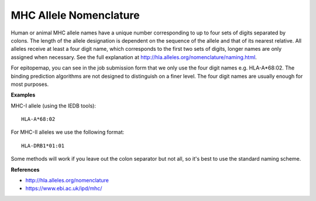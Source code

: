 MHC Allele Nomenclature
=======================

Human or animal MHC allele names have a unique number corresponding to up to four sets of digits separated by colons. The length of the allele designation is dependent on the sequence of the allele and that of its nearest relative. All alleles receive at least a four digit name, which corresponds to the first two sets of digits, longer names are only assigned when necessary. See the full explanation at http://hla.alleles.org/nomenclature/naming.html.

For epitopemap, you can see in the job submission form that we only use the four digit names e.g. HLA-A*68:02. The binding prediction algorithms are not designed to distinguish on a finer level. The four digit names are usually enough for most purposes.

**Examples**

MHC-I allele (using the IEDB tools)::

    HLA-A*68:02

For MHC-II alleles we use the following format::

    HLA-DRB1*01:01

Some methods will work if you leave out the colon separator but not all, so it's best to use the standard naming scheme.

**References**

* http://hla.alleles.org/nomenclature
* https://www.ebi.ac.uk/ipd/mhc/